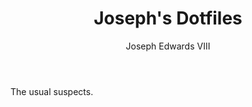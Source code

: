 #+STARTUP: showall

#+TITLE: Joseph's Dotfiles
#+AUTHOR: Joseph Edwards VIII
#+EMAIL: jedwards8th at gmail.com

The usual suspects.

